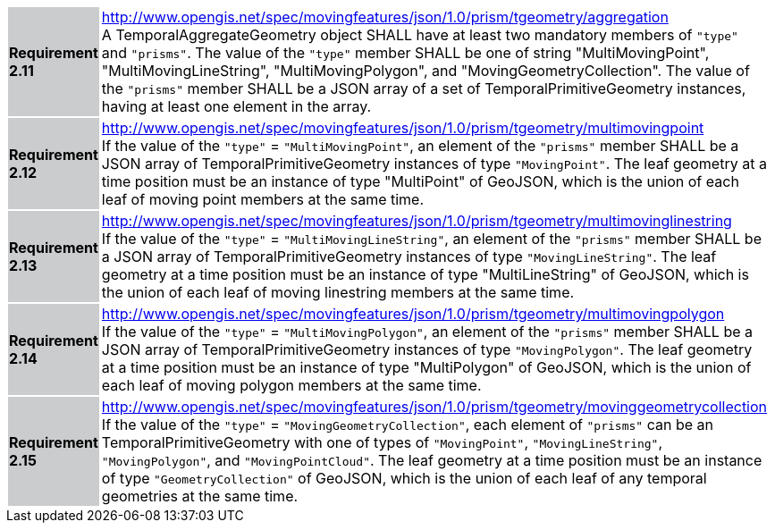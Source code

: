 [width="90%",cols="2,6"]
|===
|*Requirement 2.11* {set:cellbgcolor:#CACCCE} |
http://www.opengis.net/spec/movingfeatures/json/1.0/prism/tgeometry/aggregation +
A TemporalAggregateGeometry object SHALL have at least two mandatory members of `"type"` and `"prisms"`.
The value of the `"type"` member SHALL be one of string "MultiMovingPoint", "MultiMovingLineString",
"MultiMovingPolygon", and "MovingGeometryCollection".
The value of the `"prisms"` member SHALL be a JSON array of a set of TemporalPrimitiveGeometry instances,
having at least one element in the array.
{set:cellbgcolor:#FFFFFF}
|*Requirement 2.12* {set:cellbgcolor:#CACCCE} |
http://www.opengis.net/spec/movingfeatures/json/1.0/prism/tgeometry/multimovingpoint +
If the value of the `"type"` = `"MultiMovingPoint"`, an element of the `"prisms"` member
SHALL be a JSON array of TemporalPrimitiveGeometry instances of type `"MovingPoint"`.
The leaf geometry at a time position must be an instance of type "MultiPoint" of GeoJSON,
which is the union of each leaf of moving point members at the same time.
{set:cellbgcolor:#FFFFFF}
|*Requirement 2.13* {set:cellbgcolor:#CACCCE} |
http://www.opengis.net/spec/movingfeatures/json/1.0/prism/tgeometry/multimovinglinestring +
If the value of the `"type"` = `"MultiMovingLineString"`, an element of the `"prisms"` member
SHALL be a JSON array of TemporalPrimitiveGeometry instances of type `"MovingLineString"`.
The leaf geometry at a time position must be an instance of type "MultiLineString" of GeoJSON,
which is the union of each leaf of moving linestring members at the same time.
{set:cellbgcolor:#FFFFFF}
|*Requirement 2.14* {set:cellbgcolor:#CACCCE} |
http://www.opengis.net/spec/movingfeatures/json/1.0/prism/tgeometry/multimovingpolygon +
If the value of the `"type"` = `"MultiMovingPolygon"`, an element of the `"prisms"` member
SHALL be a JSON array of TemporalPrimitiveGeometry instances of type `"MovingPolygon"`.
The leaf geometry at a time position must be an instance of type "MultiPolygon" of GeoJSON,
which is the union of each leaf of moving polygon members at the same time.
{set:cellbgcolor:#FFFFFF}
|*Requirement 2.15* {set:cellbgcolor:#CACCCE} |
http://www.opengis.net/spec/movingfeatures/json/1.0/prism/tgeometry/movinggeometrycollection +
If the value of the `"type"` = `"MovingGeometryCollection"`, each element of `"prisms"` can be an TemporalPrimitiveGeometry
with one of types of `"MovingPoint"`, `"MovingLineString"`, `"MovingPolygon"`, and `"MovingPointCloud"`.
The leaf geometry at a time position must be an instance of type `"GeometryCollection"` of GeoJSON,
which is the union of each leaf of any temporal geometries at the same time.
{set:cellbgcolor:#FFFFFF}
|===
